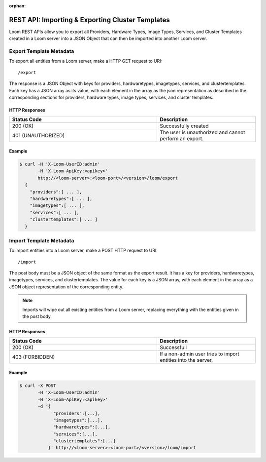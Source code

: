 :orphan:

.. index::
   single: REST API: Importing & Exporting Cluster Templates
==================
REST API: Importing & Exporting Cluster Templates
==================

Loom REST APIs allow you to export all Providers, Hardware Types, Image Types, Services, and Cluster Templates created in a Loom server into a JSON Object that can then be imported into another Loom server.  

.. _entity-export:
**Export Template Metadata**
==================

To export all entities from a Loom server, make a HTTP GET request to URI:
::
 /export

The response is a JSON Object with keys for providers, hardwaretypes, imagetypes, services, and clustertemplates.  Each key has a JSON array as its value, with each element in the array as the json representation as described in the corresponding sections for providers, hardware types, image types, services, and cluster templates.

HTTP Responses
^^^^^^^^^^^^^^

.. list-table:: 
   :widths: 15 10 
   :header-rows: 1

   * - Status Code
     - Description
   * - 200 (OK)
     - Successfully created
   * - 401 (UNAUTHORIZED)
     - The user is unauthorized and cannot perform an export.

Example
^^^^^^^^
.. code-block:: bash

 $ curl -H 'X-Loom-UserID:admin' 
        -H 'X-Loom-ApiKey:<apikey>'
        http://<loom-server>:<loom-port>/<version>/loom/export
   {
     "providers":[ ... ],
     "hardwaretypes":[ ... ],
     "imagetypes":[ ... ],
     "services":[ ... ],
     "clustertemplates":[ ... ]
   }

.. _entity-import:
**Import Template Metadata**
===================

To import entities into a Loom server, make a POST HTTP request to URI:
::
 /import

The post body must be a JSON object of the same format as the export result.  It has a key for providers, hardwaretypes, imagetypes, services, and clustertemplates.  The value for each key is a JSON array, with each element in the array as a JSON object representation of the corresponding entity.  

.. note:: Imports will wipe out all existing entities from a Loom server, replacing everything with the entities given in the post body. 

HTTP Responses
^^^^^^^^^^^^^^

.. list-table::
   :widths: 15 10
   :header-rows: 1

   * - Status Code
     - Description
   * - 200 (OK)
     - Successfull
   * - 403 (FORBIDDEN)
     - If a non-admin user tries to import entities into the server.

Example
^^^^^^^^
.. code-block:: bash

 $ curl -X POST
        -H 'X-Loom-UserID:admin' 
        -H 'X-Loom-ApiKey:<apikey>'
        -d '{ 
              "providers":[...],
              "imagetypes":[...],
              "hardwaretypes":[...],
              "services":[...],
              "clustertemplates":[...]
            }' http://<loom-server>:<loom-port>/<version>/loom/import

